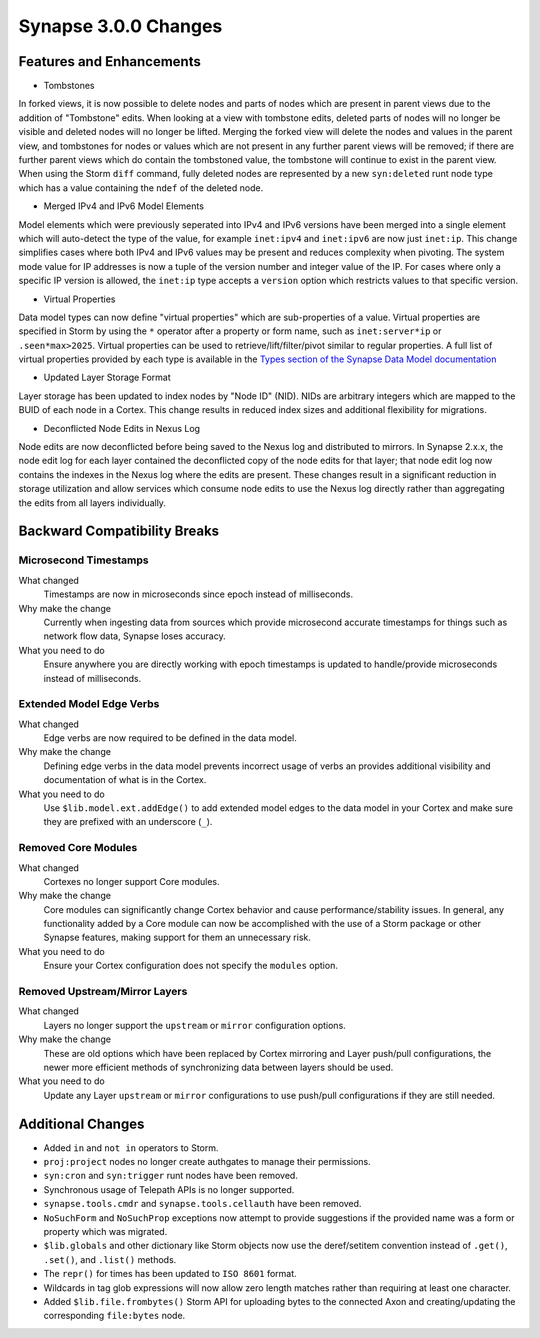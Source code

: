 .. _300_changes:

Synapse 3.0.0 Changes
=====================

Features and Enhancements
-------------------------

- Tombstones

In forked views, it is now possible to delete nodes and parts of nodes which are present in parent views due to the
addition of "Tombstone" edits. When looking at a view with tombstone edits, deleted parts of nodes will no longer be
visible and deleted nodes will no longer be lifted. Merging the forked view will delete the nodes and values in the
parent view, and tombstones for nodes or values which are not present in any further parent views will be removed;
if there are further parent views which do contain the tombstoned value, the tombstone will continue to exist in the
parent view. When using the Storm ``diff`` command, fully deleted nodes are represented by a new ``syn:deleted`` runt
node type which has a value containing the ``ndef`` of the deleted node.

- Merged IPv4 and IPv6 Model Elements

Model elements which were previously seperated into IPv4 and IPv6 versions have been merged into a single element
which will auto-detect the type of the value, for example ``inet:ipv4`` and ``inet:ipv6`` are now just ``inet:ip``.
This change simplifies cases where both IPv4 and IPv6 values may be present and reduces complexity when pivoting.
The system mode value for IP addresses is now a tuple of the version number and integer value of the IP. For cases
where only a specific IP version is allowed, the ``inet:ip`` type accepts a ``version`` option which restricts
values to that specific version.

- Virtual Properties

Data model types can now define "virtual properties" which are sub-properties of a value. Virtual properties are
specified in Storm by using the ``*`` operator after a property or form name, such as ``inet:server*ip`` or
``.seen*max>2025``. Virtual properties can be used to retrieve/lift/filter/pivot similar to regular properties.
A full list of virtual properties provided by each type is available in the `Types section of the Synapse Data Model documentation`_

- Updated Layer Storage Format

Layer storage has been updated to index nodes by "Node ID" (NID). NIDs are arbitrary integers which are mapped
to the BUID of each node in a Cortex. This change results in reduced index sizes and additional flexibility for
migrations.

- Deconflicted Node Edits in Nexus Log

Node edits are now deconflicted before being saved to the Nexus log and distributed to mirrors. In Synapse 2.x.x, 
the node edit log for each layer contained the deconflicted copy of the node edits for that layer; that node edit log
now contains the indexes in the Nexus log where the edits are present. These changes result in a significant reduction
in storage utilization and allow services which consume node edits to use the Nexus log directly rather than
aggregating the edits from all layers individually.

Backward Compatibility Breaks
-----------------------------

Microsecond Timestamps
~~~~~~~~~~~~~~~~~~~~~~

What changed
    Timestamps are now in microseconds since epoch instead of milliseconds.

Why make the change
    Currently when ingesting data from sources which provide microsecond accurate timestamps
    for things such as network flow data, Synapse loses accuracy.

What you need to do
    Ensure anywhere you are directly working with epoch timestamps is updated to
    handle/provide microseconds instead of milliseconds.

Extended Model Edge Verbs
~~~~~~~~~~~~~~~~~~~~~~~~~

What changed
    Edge verbs are now required to be defined in the data model.

Why make the change
    Defining edge verbs in the data model prevents incorrect usage of verbs
    an provides additional visibility and documentation of what is in the Cortex.

What you need to do
    Use ``$lib.model.ext.addEdge()`` to add extended model edges to the data model
    in your Cortex and make sure they are prefixed with an underscore (``_``).

Removed Core Modules
~~~~~~~~~~~~~~~~~~~~

What changed
    Cortexes no longer support Core modules.

Why make the change
    Core modules can significantly change Cortex behavior and cause performance/stability issues.
    In general, any functionality added by a Core module can now be accomplished with the use of
    a Storm package or other Synapse features, making support for them an unnecessary risk.

What you need to do
    Ensure your Cortex configuration does not specify the ``modules`` option.

Removed Upstream/Mirror Layers
~~~~~~~~~~~~~~~~~~~~~~~~~~~~~~

What changed
    Layers no longer support the ``upstream`` or ``mirror`` configuration options.

Why make the change
    These are old options which have been replaced by Cortex mirroring and Layer push/pull
    configurations, the newer more efficient methods of synchronizing data between layers
    should be used.

What you need to do
    Update any Layer ``upstream`` or ``mirror`` configurations to use push/pull configurations
    if they are still needed.

Additional Changes
------------------

- Added ``in`` and ``not in`` operators to Storm.
- ``proj:project`` nodes no longer create authgates to manage their permissions.
- ``syn:cron`` and ``syn:trigger`` runt nodes have been removed.
- Synchronous usage of Telepath APIs is no longer supported.
- ``synapse.tools.cmdr`` and ``synapse.tools.cellauth`` have been removed.
- ``NoSuchForm`` and ``NoSuchProp`` exceptions now attempt to provide suggestions if the provided name
  was a form or property which was migrated.
- ``$lib.globals`` and other dictionary like Storm objects now use the deref/setitem convention instead
  of ``.get()``, ``.set()``, and ``.list()`` methods.
- The ``repr()`` for times has been updated to ``ISO 8601`` format.
- Wildcards in tag glob expressions will now allow zero length matches rather than requiring at least one character.
- Added ``$lib.file.frombytes()`` Storm API for uploading bytes to the connected
  Axon and creating/updating the corresponding ``file:bytes`` node.

.. _Types section of the Synapse Data Model documentation: autodocs/datamodel_types.html
